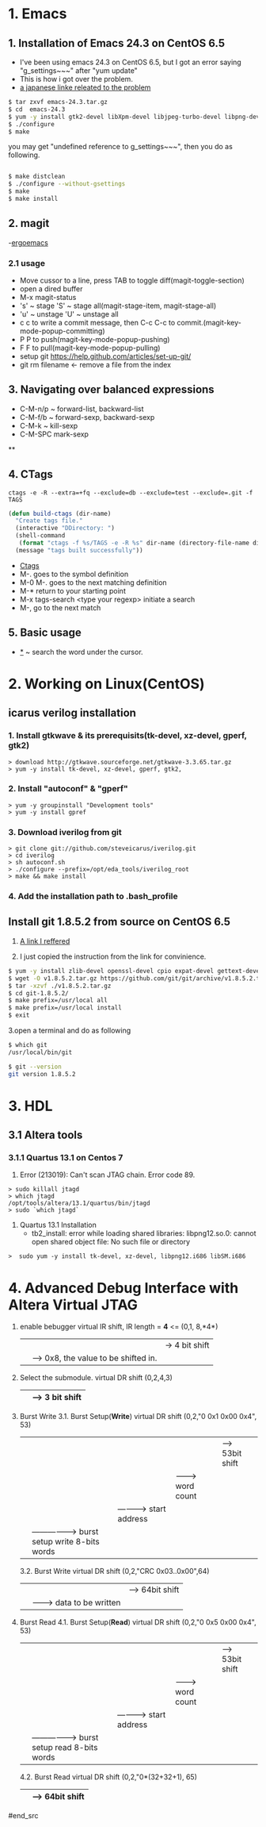 #+TIELE: My Engineering Note
#+AUTHOR: Sanglae Kim
#+EMAIL: nova0302@hotmail.com
#+OPTIONS: ^:nil

* 1. Emacs

** 1. Installation of Emacs 24.3 on CentOS 6.5
   - I've been using emacs 24.3 on CentOS 6.5, but I got an error saying "g_settings~~~" after "yum update"
   - This is how i got over the problem.
   - [[http://keik-117.hatenablog.com/entry/2014/07/06/143117][a japanese linke releated to the problem]]
#+begin_src sh
 $ tar zxvf emacs-24.3.tar.gz
 $ cd  emacs-24.3
 $ yum -y install gtk2-devel libXpm-devel libjpeg-turbo-devel libpng-devel giflib-devel libtiff-devel ncurses-devel
 $ ./configure
 $ make
#+end_src

you may get "undefined reference to g_settings~~~", then you do as following.
#+begin_src sh

 $ make distclean
 $ ./configure --without-gsettings
 $ make
 $ make install
#+end_src
** 2. magit
   -[[http://ergoemacs.org/emacs/emacs_magit-mode_tutorial.html][ergoemacs]]

*** 2.1 usage
    - Move cussor to a line, press TAB to toggle diff(magit-toggle-section)
    - open a dired buffer
    - M-x magit-status
    - 's' ~ stage 'S' ~ stage all(magit-stage-item, magit-stage-all)
    - 'u' ~ unstage 'U' ~ unstage all
    - c c to write a commit message, then C-c C-c to commit.(magit-key-mode-popup-committing)
    - P P to push(magit-key-mode-popup-pushing)
    - F F to pull(magit-key-mode-popup-pulling)
    - setup git
      https://help.github.com/articles/set-up-git/
    - git rm filename <- remove a file from the index

** 3. Navigating over balanced expressions
   - C-M-n/p ~ forward-list, backward-list
   - C-M-f/b ~ forward-sexp, backward-sexp
   - C-M-k ~ kill-sexp
   - C-M-SPC mark-sexp

**

** 4. CTags
   #+BEGIN_SRC shell
ctags -e -R --extra=+fq --exclude=db --exclude=test --exclude=.git -f TAGS
   #+END_SRC
#+BEGIN_SRC lisp
(defun build-ctags (dir-name)
  "Create tags file."
  (interactive "DDirectory: ")
  (shell-command
   (format "ctags -f %s/TAGS -e -R %s" dir-name (directory-file-name dir-name)))
  (message "tags built successfully"))
#+END_SRC
   - [[http://tulrich.com/geekstuff/emacs.html][Ctags]]
   - M-.       goes to the symbol definition
   - M-0 M-.   goes to the next matching definition
   - M-*       return to your starting point
   - M-x tags-search <type your regexp>       initiate a search
   - M-, go to the next match

** 5. Basic usage
   - _*_ ~ search the word under the cursor.



* 2. Working on Linux(CentOS)
** icarus verilog installation
***   1. Install gtkwave & its prerequisits(tk-devel, xz-devel, gperf, gtk2)
#+begin_src shell
      > download http://gtkwave.sourceforge.net/gtkwave-3.3.65.tar.gz
      > yum -y install tk-devel, xz-devel, gperf, gtk2,
#+end_src

***   2. Install "autoconf" & "gperf"
#+begin_src shell
      > yum -y groupinstall "Development tools"
      > yum -y install gpref
#+end_src

***   3. Download iverilog from git
#+begin_src shell
      > git clone git://github.com/steveicarus/iverilog.git
      > cd iverilog
      > sh autoconf.sh
      > ./configure --prefix=/opt/eda_tools/iverilog_root
      > make && make install
#+end_src

***   4. Add the installation path to .bash_profile



** Install git 1.8.5.2 from source on CentOS 6.5
   1. [[https://gist.github.com/matthewriley/8319432][A link I reffered]]

   2. I just copied the instruction from the link for convinience.
#+begin_src sh
$ yum -y install zlib-devel openssl-devel cpio expat-devel gettext-devel curl-devel perl-ExtUtils-CBuilder perl-ExtUtils-MakeMaker
$ wget -O v1.8.5.2.tar.gz https://github.com/git/git/archive/v1.8.5.2.tar.gz
$ tar -xzvf ./v1.8.5.2.tar.gz
$ cd git-1.8.5.2/
$ make prefix=/usr/local all
$ make prefix=/usr/local install
$ exit
#+end_src

   3.open a terminal and do as following
#+begin_src sh
$ which git
/usr/local/bin/git

$ git --version
git version 1.8.5.2
#+end_src



* 3. HDL
** 3.1 Altera tools
*** 3.1.1 Quartus 13.1 on Centos 7
    1. Error (213019): Can't scan JTAG chain. Error code 89.
#+begin_src shell
> sudo killall jtagd
> which jtagd
/opt/tools/altera/13.1/quartus/bin/jtagd
> sudo `which jtagd`
#+end_src

    2. Quartus 13.1 Installation
       - tb2_install: error while loading shared libraries: libpng12.so.0: cannot open shared object file: No such file or directory
#+begin_src shell
   >  sudo yum -y install tk-devel, xz-devel, libpng12.i686 libSM.i686
#+end_src



* 4. Advanced Debug Interface with Altera Virtual JTAG

#+begin_src
  1. enable bebugger
     virtual IR shift, IR length = *4* <=
     (0,1, 8,*4*)
        |  |  |-> 4 bit shift
        |  |----> 0x8, the value to be shifted in.
        |-------> 1: IR, 2: DR
  2. Select the submodule.
     virtual DR shift
     (0,2,4,3)
          |   | --> 3 bit shift
          |-------> 0x4("100") top module & submodule 0

  3. Burst Write
     3.1. Burst Setup(*Write*)
	virtual DR shift
	(0,2,"0 0x1 0x00 0x4", 53)
              |   |   |   |    |--> 53bit shift
              |   |   |   |-------> word count
              |   |   |-----------> start address
              |   |-----------------> burst setup write 8-bits words
              |---------------------> top level module select 0: submodule, 1: top module

     3.2. Burst Write
	virtual DR shift
	(0,2,"CRC 0x03..0x00",64)
		|      |       |--> 64bit shift
		|      |-------> data to be written
		|-----------------> crc for the data
  4. Burst Read
     4.1. Burst Setup(*Read*)
	virtual DR shift
	(0,2,"0 0x5 0x00 0x4", 53)
	      |   |   |   |    |--> 53bit shift
	      |   |   |   |-------> word count
	      |   |   |-----------> start address
	      |   |-----------------> burst setup read 8-bits words
	      |---------------------> top level module select 0: submodule, 1: top module
     4.2. Burst Read
	virtual DR shift
	(0,2,"0*(32+32+1), 65)
		     |     |--> 64bit shift
		     |--------> status(1)+crc(32)+data(32)
#end_src
